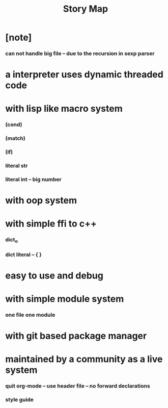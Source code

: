 #+html_head: <link rel="stylesheet" href="css/org-page.css"/>
#+title: Story Map

* [note]
*** can not handle big file -- due to the recursion in sexp parser
* a interpreter uses dynamic threaded code
* with lisp like macro system
*** (cond)
*** (match)
*** (if)
*** literal str
*** literal int -- big number
* with oop system
* with simple ffi to c++
*** dict_o
*** dict literal -- { }
* easy to use and debug
* with simple module system
*** one file one module
* with git based package manager
* maintained by a community as a live system
*** quit org-mode -- use header file -- no forward declarations
*** style guide
